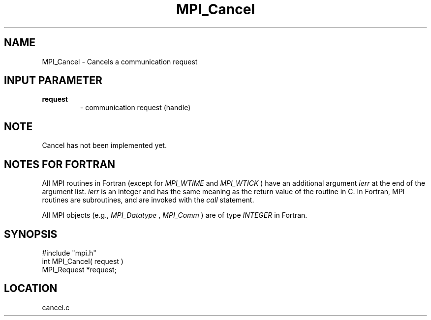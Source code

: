 .TH MPI_Cancel 3 "12/21/1995" " " "MPI"
.SH NAME
MPI_Cancel \- Cancels a communication request

.SH INPUT PARAMETER
.PD 0
.TP
.B request 
- communication request (handle) 
.PD 1

.SH NOTE
Cancel has not been implemented yet.

.SH NOTES FOR FORTRAN
All MPI routines in Fortran (except for 
.I MPI_WTIME
and 
.I MPI_WTICK
) have
an additional argument 
.I ierr
at the end of the argument list.  
.I ierr
is an integer and has the same meaning as the return value of the routine
in C.  In Fortran, MPI routines are subroutines, and are invoked with the
.I call
statement.

All MPI objects (e.g., 
.I MPI_Datatype
, 
.I MPI_Comm
) are of type 
.I INTEGER
in Fortran.
.SH SYNOPSIS
.nf
#include "mpi.h"
int MPI_Cancel( request )
MPI_Request *request;

.fi

.SH LOCATION
 cancel.c
